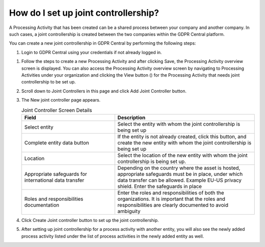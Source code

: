 .. _setupjointcontrollership:

**************************************
How do I set up joint controllership?
**************************************
A Processing Activity that has been created can be a shared process between your company and another company. In such cases, a joint controllership is created between the two companies within the GDPR Central platform.

You can create a new joint controllership in GDPR Central by performing the following steps:

#. Login to GDPR Central using your credentials if not already logged in.

.. |view| image:: ../source/image/view.png

#. Follow the steps to create a new Processing Activity and after clicking Save, the Processing Activity overview screen is displayed. You can also access the Processing Activity overview screen by navigating to Processing Activities under your organization and clicking the View button (|view|) for the Processing Activity that needs joint controllership to be set up.

#. Scroll down to Joint Controllers in this page and click Add Joint Controller button.

   .. image:: ../source/image/img15.png

#. The New joint controller page appears.

   .. list-table:: Joint Controller Screen Details
      :widths: 40 60
      :header-rows: 1

      * - Field
        - Description     
      * - Select entity
        - Select the entity with whom the joint controllership is being set up
      * - Complete entity data button
        - If the entity is not already created, click this button, and create the new entity with whom the joint controllership is being set up
      * - Location
        - Select the location of the new entity with whom the joint controllership is being set up.
      * - Appropriate safeguards for international data transfer
        - Depending on the country where the asset is hosted, appropriate safeguards must be in place, under which data transfer can be allowed. Example EU-US privacy shield.
          Enter the safeguards in place
      * - Roles and responsibilities documentation
        - Enter the roles and responsibilities of both the organizations. It is important that the roles and responsibilities are clearly documented to avoid ambiguity

#. Click Create Joint controller button to set up the joint controllership.

#. After setting up joint controllership for a process activity with another entity, you will also see the newly added process activity listed under the list of process activities in the newly added entity as well.
